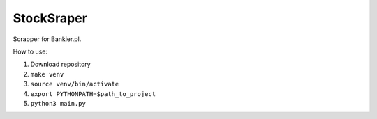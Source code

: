 StockSraper
===========

Scrapper for Bankier.pl.

How to use:

1. Download repository
2. ``make venv``
3. ``source venv/bin/activate``
4. ``export PYTHONPATH=$path_to_project``
5. ``python3 main.py``
